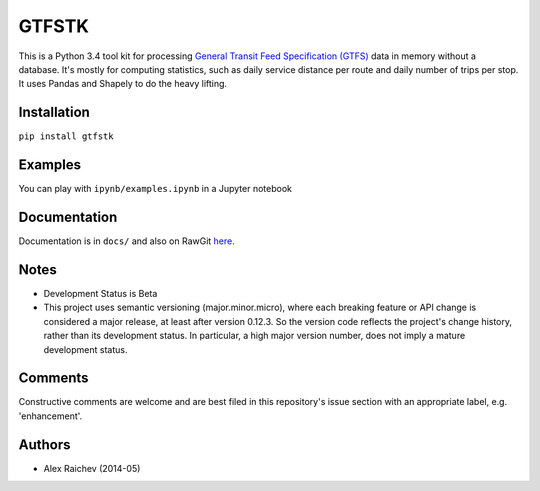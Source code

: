 GTFSTK
========
This is a Python 3.4 tool kit for processing `General Transit Feed Specification (GTFS) <https://en.wikipedia.org/wiki/GTFS>`_ data in memory without a database.
It's mostly for computing statistics, such as daily service distance per route and daily number of trips per stop.
It uses Pandas and Shapely to do the heavy lifting.


Installation
-------------
``pip install gtfstk``


Examples
--------
You can play with ``ipynb/examples.ipynb`` in a Jupyter notebook


Documentation
--------------
Documentation is in ``docs/`` and also on RawGit `here <https://rawgit.com/araichev/gtfstk/master/docs/_build/html/index.html>`_.


Notes
--------
- Development Status is Beta
- This project uses semantic versioning (major.minor.micro), where each breaking feature or API change is considered a major release, at least after version 0.12.3. 
  So the version code reflects the project's change history, rather than its development status. 
  In particular, a high major version number, does not imply a mature development status.


Comments
------------
Constructive comments are welcome and are best filed in this repository's issue section with an appropriate label, e.g. 'enhancement'.


Authors
---------
- Alex Raichev (2014-05)